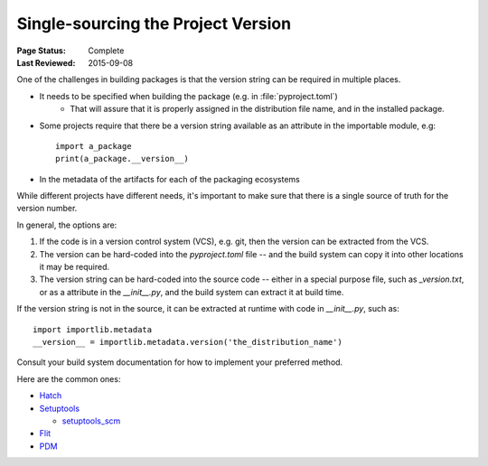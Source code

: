 .. _`Single sourcing the version`:

===================================
Single-sourcing the Project Version
===================================

:Page Status: Complete
:Last Reviewed: 2015-09-08

One of the challenges in building packages is that the version string can be required in multiple places.

* It needs to be specified when building the package (e.g. in :file:`pyproject.toml`)
   - That will assure that it is properly assigned in the distribution file name, and in the installed package.

* Some projects require that there be a version string available as an attribute in the importable module, e.g::

    import a_package
    print(a_package.__version__)

* In the metadata of the artifacts for each of the packaging ecosystems    

While different projects have different needs, it's important to make sure that there is a single source of truth for the version number.

In general, the options are:

1) If the code is in a version control system (VCS), e.g. git, then the version can be extracted from the VCS.

2) The version can be hard-coded into the `pyproject.toml` file -- and the build system can copy it into other locations it may be required.

3) The version string can be hard-coded into the source code -- either in a special purpose file, such as `_version.txt`, or as a attribute in the `__init__.py`, and the build system can extract it at build time.

If the version string is not in the source, it can be extracted at runtime with code in `__init__.py`, such as::

    import importlib.metadata
    __version__ = importlib.metadata.version('the_distribution_name')


Consult your build system documentation for how to implement your preferred method.

Here are the common ones:

* `Hatch <https://hatch.pypa.io/1.9/version/>`_

* `Setuptools <https://setuptools.pypa.io/en/latest/userguide/distribution.html#specifying-your-project-s-version>`_

  -  `setuptools_scm <https://setuptools-scm.readthedocs.io/en/latest/>`_

* `Flit <https://flit.pypa.io/en/stable/>`_

* `PDM <https://pdm-project.org/en/latest/reference/pep621/#__tabbed_1_2>`_

